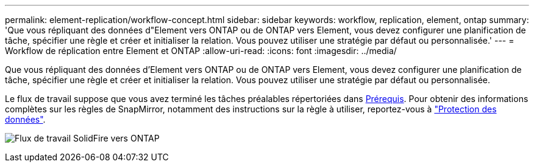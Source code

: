 ---
permalink: element-replication/workflow-concept.html 
sidebar: sidebar 
keywords: workflow, replication, element, ontap 
summary: 'Que vous répliquant des données d"Element vers ONTAP ou de ONTAP vers Element, vous devez configurer une planification de tâche, spécifier une règle et créer et initialiser la relation. Vous pouvez utiliser une stratégie par défaut ou personnalisée.' 
---
= Workflow de réplication entre Element et ONTAP
:allow-uri-read: 
:icons: font
:imagesdir: ../media/


[role="lead"]
Que vous répliquant des données d'Element vers ONTAP ou de ONTAP vers Element, vous devez configurer une planification de tâche, spécifier une règle et créer et initialiser la relation. Vous pouvez utiliser une stratégie par défaut ou personnalisée.

Le flux de travail suppose que vous avez terminé les tâches préalables répertoriées dans xref:index.adoc#prerequisites[Prérequis]. Pour obtenir des informations complètes sur les règles de SnapMirror, notamment des instructions sur la règle à utiliser, reportez-vous à link:../data-protection/index.html["Protection des données"].

image:solidfire-to-ontap-backup-workflow.gif["Flux de travail SolidFire vers ONTAP"]
